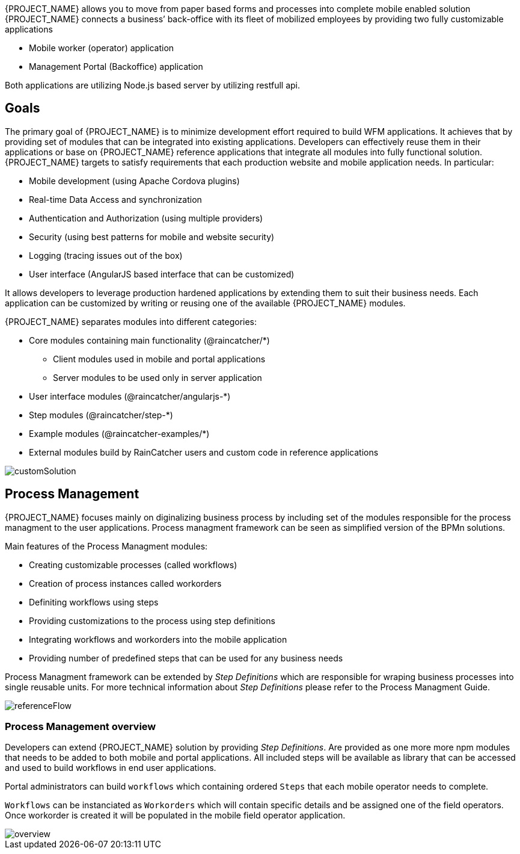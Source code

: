 [id='{context}-con-introducing-raincatcher']
ifdef::downstream[]
= Introducing WFM {WFM-RC-Version}

WFM is a Workforce Management Platform and is also referred to as {PROJECT_NAME}.
endif::downstream[]

ifdef::upstream[]
= {PROJECT_NAME} {WFM-RC-Version}

{PROJECT_NAME} is a Workforce Management Platform.
endif::upstream[]

{PROJECT_NAME} allows you to move from paper based forms and processes into complete mobile enabled solution
{PROJECT_NAME} connects a business’ back-office with its fleet of mobilized employees by providing two fully customizable applications

- Mobile worker (operator) application
- Management Portal (Backoffice) application

Both applications are utilizing Node.js based server by utilizing restfull api.

== Goals

The primary goal of {PROJECT_NAME} is to minimize development effort required to build WFM applications. It achieves that by providing set of modules that can be integrated into existing applications.
Developers can effectively reuse them in their applications or base on {PROJECT_NAME} reference applications that integrate all modules into fully functional solution. {PROJECT_NAME} targets to satisfy requirements that each production website and mobile application needs.
In particular:

- Mobile development (using Apache Cordova plugins)
- Real-time Data Access and synchronization
- Authentication and Authorization (using multiple providers)
- Security (using best patterns for mobile and website security)
- Logging (tracing issues out of the box)
- User interface (AngularJS based interface that can be customized)

It allows developers to leverage production hardened applications by extending them to suit their business needs. Each application can be customized by writing or reusing one of the available {PROJECT_NAME} modules.

{PROJECT_NAME} separates modules into different categories:

* Core modules containing main functionality (@raincatcher/*)
** Client modules used in mobile and portal applications
** Server modules to be used only in server application
* User interface modules  (@raincatcher/angularjs-*)
* Step modules (@raincatcher/step-*)
* Example modules (@raincatcher-examples/*)
* External modules build by RainCatcher users and custom code in reference applications

image::{WFM-RC-images}diagrams/customSolution.png[customSolution]

== Process Management

{PROJECT_NAME} focuses mainly on diginalizing business process
by including set of the modules responsible for the process managment to the user applications. Process managment framework can be seen as simplified version of the BPMn solutions.

Main features of the Process Managment modules:

* Creating customizable processes (called workflows)
* Creation of process instances called workorders
* Definiting workflows using steps
* Providing customizations to the process using step definitions
* Integrating workflows and workorders into the mobile application
* Providing number of predefined steps that can be used for any business needs

Process Managment framework can be extended by _Step Definitions_ which are responsible for wraping business processes into single reusable units. For more technical information about _Step Definitions_ please refer to the Process Managment Guide.

image::{WFM-RC-images}diagrams/referenceflow.png[referenceFlow]

=== Process Management overview

Developers can extend {PROJECT_NAME} solution by providing _Step Definitions_. Are provided as one more more npm modules that needs to be added to both mobile and portal applications. All included steps will be available as library that can be accessed and used to build workflows in end user applications.

Portal administrators can build `workflows` which containing ordered `Steps` that each mobile operator needs to complete.

`Workflows` can be instanciated as `Workorders` which will contain specific details and be assigned one of the field operators.
Once workorder is created it will be populated in the mobile field operator application.

image::{WFM-RC-images}diagrams/overview.png[overview]

